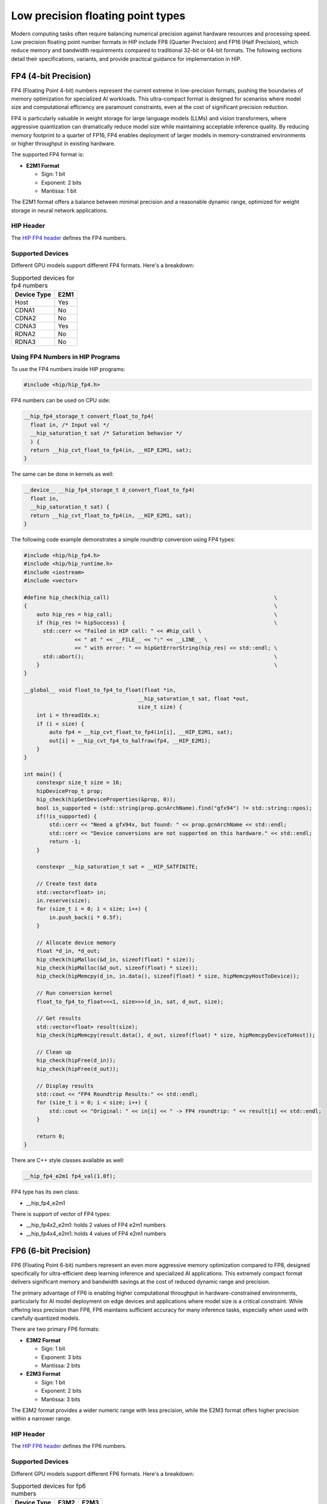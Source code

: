 .. meta::
    :description: This page describes the FP8 and FP16 types present in HIP.
    :keywords: AMD, ROCm, HIP, fp8, fnuz, ocp

*******************************************************************************
Low precision floating point types
*******************************************************************************

Modern computing tasks often require balancing numerical precision against hardware resources
and processing speed. Low precision floating point number formats in HIP include FP8 (Quarter Precision)
and FP16 (Half Precision), which reduce memory and bandwidth requirements compared to traditional
32-bit or 64-bit formats. The following sections detail their specifications, variants, and provide
practical guidance for implementation in HIP.

FP4 (4-bit Precision)
=======================

FP4 (Floating Point 4-bit) numbers represent the current extreme in low-precision formats,
pushing the boundaries of memory optimization for specialized AI workloads. This ultra-compact
format is designed for scenarios where model size and computational efficiency are paramount
constraints, even at the cost of significant precision reduction.

FP4 is particularly valuable in weight storage for large language models (LLMs) and vision
transformers, where aggressive quantization can dramatically reduce model size while
maintaining acceptable inference quality. By reducing memory footprint to a quarter of FP16,
FP4 enables deployment of larger models in memory-constrained environments or higher throughput
in existing hardware.

The supported FP4 format is:

- **E2M1 Format**

  - Sign: 1 bit
  - Exponent: 2 bits
  - Mantissa: 1 bit

The E2M1 format offers a balance between minimal precision and a reasonable dynamic range,
optimized for weight storage in neural network applications.

HIP Header
----------

The `HIP FP4 header <https://github.com/ROCm/clr/blob/amd-staging/hipamd/include/hip/amd_detail/amd_hip_fp4.h>`_
defines the FP4 numbers.

Supported Devices
-----------------

Different GPU models support different FP4 formats. Here's a breakdown:

.. list-table:: Supported devices for fp4 numbers
    :header-rows: 1

    * - Device Type
      - E2M1
    * - Host
      - Yes
    * - CDNA1
      - No
    * - CDNA2
      - No
    * - CDNA3
      - Yes
    * - RDNA2
      - No
    * - RDNA3
      - No

Using FP4 Numbers in HIP Programs
---------------------------------

To use the FP4 numbers inside HIP programs:

.. code-block:: cpp

    #include <hip/hip_fp4.h>

FP4 numbers can be used on CPU side:

.. code-block:: cpp

    __hip_fp4_storage_t convert_float_to_fp4(
      float in, /* Input val */
      __hip_saturation_t sat /* Saturation behavior */
      ) {
      return __hip_cvt_float_to_fp4(in, __HIP_E2M1, sat);
    }

The same can be done in kernels as well:

.. code-block:: cpp

    __device__ __hip_fp4_storage_t d_convert_float_to_fp4(
      float in,
      __hip_saturation_t sat) {
      return __hip_cvt_float_to_fp4(in, __HIP_E2M1, sat);
    }

The following code example demonstrates a simple roundtrip conversion using FP4 types:

.. code-block:: cpp

    #include <hip/hip_fp4.h>
    #include <hip/hip_runtime.h>
    #include <iostream>
    #include <vector>

    #define hip_check(hip_call)                                                    \
    {                                                                              \
        auto hip_res = hip_call;                                                   \
        if (hip_res != hipSuccess) {                                               \
          std::cerr << "Failed in HIP call: " << #hip_call \
                    << " at " << __FILE__ << ":" << __LINE__ \
                    << " with error: " << hipGetErrorString(hip_res) << std::endl; \
          std::abort();                                                            \
        }                                                                          \
    }

    __global__ void float_to_fp4_to_float(float *in,
                                        __hip_saturation_t sat, float *out,
                                        size_t size) {
        int i = threadIdx.x;
        if (i < size) {
            auto fp4 = __hip_cvt_float_to_fp4(in[i], __HIP_E2M1, sat);
            out[i] = __hip_cvt_fp4_to_halfraw(fp4, __HIP_E2M1);
        }
    }

    int main() {
        constexpr size_t size = 16;
        hipDeviceProp_t prop;
        hip_check(hipGetDeviceProperties(&prop, 0));
        bool is_supported = (std::string(prop.gcnArchName).find("gfx94") != std::string::npos);
        if(!is_supported) {
            std::cerr << "Need a gfx94x, but found: " << prop.gcnArchName << std::endl;
            std::cerr << "Device conversions are not supported on this hardware." << std::endl;
            return -1;
        }

        constexpr __hip_saturation_t sat = __HIP_SATFINITE;

        // Create test data
        std::vector<float> in;
        in.reserve(size);
        for (size_t i = 0; i < size; i++) {
            in.push_back(i * 0.5f);
        }

        // Allocate device memory
        float *d_in, *d_out;
        hip_check(hipMalloc(&d_in, sizeof(float) * size));
        hip_check(hipMalloc(&d_out, sizeof(float) * size));
        hip_check(hipMemcpy(d_in, in.data(), sizeof(float) * size, hipMemcpyHostToDevice));

        // Run conversion kernel
        float_to_fp4_to_float<<<1, size>>>(d_in, sat, d_out, size);

        // Get results
        std::vector<float> result(size);
        hip_check(hipMemcpy(result.data(), d_out, sizeof(float) * size, hipMemcpyDeviceToHost));

        // Clean up
        hip_check(hipFree(d_in));
        hip_check(hipFree(d_out));

        // Display results
        std::cout << "FP4 Roundtrip Results:" << std::endl;
        for (size_t i = 0; i < size; i++) {
            std::cout << "Original: " << in[i] << " -> FP4 roundtrip: " << result[i] << std::endl;
        }

        return 0;
    }

There are C++ style classes available as well:

.. code-block:: cpp

    __hip_fp4_e2m1 fp4_val(1.0f);

FP4 type has its own class:

- __hip_fp4_e2m1

There is support of vector of FP4 types:

- __hip_fp4x2_e2m1: holds 2 values of FP4 e2m1 numbers
- __hip_fp4x4_e2m1: holds 4 values of FP4 e2m1 numbers

FP6 (6-bit Precision)
========================

FP6 (Floating Point 6-bit) numbers represent an even more aggressive memory optimization
compared to FP8, designed specifically for ultra-efficient deep learning inference and
specialized AI applications. This extremely compact format delivers significant memory
and bandwidth savings at the cost of reduced dynamic range and precision.

The primary advantage of FP6 is enabling higher computational throughput in
hardware-constrained environments, particularly for AI model deployment on edge devices
and applications where model size is a critical constraint. While offering less precision
than FP8, FP6 maintains sufficient accuracy for many inference tasks, especially when
used with carefully quantized models.

There are two primary FP6 formats:

- **E3M2 Format**

  - Sign: 1 bit
  - Exponent: 3 bits
  - Mantissa: 2 bits

- **E2M3 Format**

  - Sign: 1 bit
  - Exponent: 2 bits
  - Mantissa: 3 bits

The E3M2 format provides a wider numeric range with less precision, while the E2M3 format
offers higher precision within a narrower range.

HIP Header
----------

The `HIP FP6 header <https://github.com/ROCm/clr/blob/amd-staging/hipamd/include/hip/amd_detail/amd_hip_fp6.h>`_
defines the FP6 numbers.

Supported Devices
-----------------

Different GPU models support different FP6 formats. Here's a breakdown:

.. list-table:: Supported devices for fp6 numbers
    :header-rows: 1

    * - Device Type
      - E3M2
      - E2M3
    * - Host
      - Yes
      - Yes
    * - CDNA1
      - No
      - No
    * - CDNA2
      - No
      - No
    * - CDNA3
      - Yes
      - Yes
    * - RDNA2
      - No
      - No
    * - RDNA3
      - No
      - No

Using FP6 Numbers in HIP Programs
---------------------------------

To use the FP6 numbers inside HIP programs:

.. code-block:: cpp

    #include <hip/hip_fp6.h>

FP6 numbers can be used on CPU side:

.. code-block:: cpp

    __hip_fp6_storage_t convert_float_to_fp6(
      float in, /* Input val */
      __hip_fp6_interpretation_t interpret, /* interpretation of number E3M2/E2M3 */
      __hip_saturation_t sat /* Saturation behavior */
      ) {
      return __hip_cvt_float_to_fp6(in, interpret, sat);
    }

The same can be done in kernels as well:

.. code-block:: cpp

    __device__ __hip_fp6_storage_t d_convert_float_to_fp6(
      float in,
      __hip_fp6_interpretation_t interpret,
      __hip_saturation_t sat) {
      return __hip_cvt_float_to_fp6(in, interpret, sat);
    }

The following code example demonstrates a roundtrip conversion using FP6 types:

.. code-block:: cpp

    #include <hip/hip_fp6.h>
    #include <hip/hip_runtime.h>
    #include <iostream>
    #include <vector>

    #define hip_check(hip_call)                                                    \
    {                                                                              \
        auto hip_res = hip_call;                                                   \
        if (hip_res != hipSuccess) {                                               \
          std::cerr << "Failed in HIP call: " << #hip_call \
                    << " at " << __FILE__ << ":" << __LINE__ \
                    << " with error: " << hipGetErrorString(hip_res) << std::endl; \
          std::abort();                                                            \
        }                                                                          \
    }

    __global__ void float_to_fp6_to_float(float *in,
                                        __hip_fp6_interpretation_t interpret,
                                        __hip_saturation_t sat, float *out,
                                        size_t size) {
        int i = threadIdx.x;
        if (i < size) {
            auto fp6 = __hip_cvt_float_to_fp6(in[i], interpret, sat);
            out[i] = __hip_cvt_fp6_to_halfraw(fp6, interpret);
        }
    }

    int main() {
        constexpr size_t size = 16;
        hipDeviceProp_t prop;
        hip_check(hipGetDeviceProperties(&prop, 0));
        bool is_supported = (std::string(prop.gcnArchName).find("gfx94") != std::string::npos);
        if(!is_supported) {
            std::cerr << "Need a gfx94x, but found: " << prop.gcnArchName << std::endl;
            std::cerr << "Device conversions are not supported on this hardware." << std::endl;
            return -1;
        }

        // Test both formats
        const __hip_saturation_t sat = __HIP_SATFINITE;

        // Create test vectors
        std::vector<float> in(size);
        for (size_t i = 0; i < size; i++) {
            in[i] = i * 0.5f;
        }

        std::vector<float> out_e2m3(size);
        std::vector<float> out_e3m2(size);

        // Allocate device memory
        float *d_in, *d_out;
        hip_check(hipMalloc(&d_in, sizeof(float) * size));
        hip_check(hipMalloc(&d_out, sizeof(float) * size));
        hip_check(hipMemcpy(d_in, in.data(), sizeof(float) * size, hipMemcpyHostToDevice));

        // Test E2M3 format
        float_to_fp6_to_float<<<1, size>>>(d_in, __HIP_E2M3, sat, d_out, size);
        hip_check(hipMemcpy(out_e2m3.data(), d_out, sizeof(float) * size, hipMemcpyDeviceToHost));

        // Test E3M2 format
        float_to_fp6_to_float<<<1, size>>>(d_in, __HIP_E3M2, sat, d_out, size);
        hip_check(hipMemcpy(out_e3m2.data(), d_out, sizeof(float) * size, hipMemcpyDeviceToHost));

        // Display results
        std::cout << "FP6 Roundtrip Results:" << std::endl;
        for (size_t i = 0; i < size; i++) {
            std::cout << "Original: " << in[i]
                      << " -> E2M3: " << out_e2m3[i]
                      << " -> E3M2: " << out_e3m2[i] << std::endl;
        }

        // Clean up
        hip_check(hipFree(d_in));
        hip_check(hipFree(d_out));

        return 0;
    }

There are C++ style classes available as well:

.. code-block:: cpp

    __hip_fp6_e2m3 fp6_val_e2m3(1.1f);
    __hip_fp6_e3m2 fp6_val_e3m2(1.1f);

Each type of FP6 number has its own class:

- __hip_fp6_e2m3
- __hip_fp6_e3m2

There is support of vector of FP6 types:

- __hip_fp6x2_e2m3: holds 2 values of FP6 e2m3 numbers
- __hip_fp6x4_e2m3: holds 4 values of FP6 e2m3 numbers
- __hip_fp6x2_e3m2: holds 2 values of FP6 e3m2 numbers
- __hip_fp6x4_e3m2: holds 4 values of FP6 e3m2 numbers

FP8 (Quarter Precision)
=======================

`FP8 (Floating Point 8-bit) numbers <https://arxiv.org/pdf/2209.05433>`_ were introduced
as a compact numerical format specifically tailored for deep learning inference. By reducing
precision while maintaining computational effectiveness, FP8 allows for significant memory
savings and improved processing speed. This makes it particularly beneficial for deploying
large-scale models with strict efficiency constraints.

Unlike traditional floating-point formats such as FP32 or even FP16, FP8 further optimizes
performance by enabling a higher volume of matrix operations per second. Its reduced bit-width
minimizes bandwidth requirements, making it an attractive choice for hardware accelerators
in deep learning applications.

There are two primary FP8 formats:

- **E4M3 Format**

  - Sign: 1 bit
  - Exponent: 4 bits
  - Mantissa: 3 bits

- **E5M2 Format**

  - Sign: 1 bit
  - Exponent: 5 bits
  - Mantissa: 2 bits

The E4M3 format offers higher precision with a narrower range, while the E5M2 format provides
a wider range at the cost of some precision.

Additionally, FP8 numbers have two representations:

- **FP8-OCP (Open Compute Project)**

  - `This <https://www.opencompute.org/documents/ocp-8-bit-floating-point-specification-ofp8-revision-1-0-2023-12-01-pdf-1>`_
    is a standardized format developed by the Open Compute Project to ensure compatibility
    across various hardware and software implementations.

- **FP8-FNUZ (Finite and NaN Only)**

  - A specialized format optimized for specific computations, supporting only finite and NaN values
    (no Inf support).
  - This provides one extra value of exponent and adds to the range of supported FP8 numbers.
  - **NaN Definition**: When the sign bit is set, and all other exponent and mantissa bits are zero.

The FNUZ representation provides an extra exponent value, expanding the range of representable
numbers compared to standard FP8 formats.


HIP Header
----------

The `HIP FP8 header <https://github.com/ROCm/clr/blob/amd-staging/hipamd/include/hip/amd_detail/amd_hip_fp8.h>`_
defines the FP8 ocp/fnuz numbers.

Supported Devices
-----------------

Different GPU models support different FP8 formats. Here's a breakdown:

.. list-table:: Supported devices for fp8 numbers
    :header-rows: 1

    * - Device Type
      - FNUZ FP8
      - OCP FP8
    * - Host
      - Yes
      - Yes
    * - CDNA1
      - No
      - No
    * - CDNA2
      - No
      - No
    * - CDNA3
      - Yes
      - No
    * - RDNA2
      - No
      - No
    * - RDNA3
      - No
      - No

Using FP8 Numbers in HIP Programs
---------------------------------

To use the FP8 numbers inside HIP programs.

.. code-block:: cpp

    #include <hip/hip_fp8.h>

FP8 numbers can be used on CPU side:

.. code-block:: cpp

    __hip_fp8_storage_t convert_float_to_fp8(
      float in, /* Input val */
      __hip_fp8_interpretation_t interpret, /* interpretation of number E4M3/E5M2 */
      __hip_saturation_t sat /* Saturation behavior */
      ) {
      return __hip_cvt_float_to_fp8(in, sat, interpret);
    }

The same can be done in kernels as well.

.. code-block:: cpp

    __device__ __hip_fp8_storage_t d_convert_float_to_fp8(
      float in,
      __hip_fp8_interpretation_t interpret,
      __hip_saturation_t sat) {
      return __hip_cvt_float_to_fp8(in, sat, interpret);
    }

Note: On a gfx94x GPU, the type will default to the fnuz type.

The following code example does roundtrip FP8 conversions on both the CPU and GPU and compares the results.

.. code-block:: cpp

      #include <hip/hip_fp8.h>
      #include <hip/hip_runtime.h>
      #include <iostream>
      #include <vector>

      #define hip_check(hip_call)                                                    \
      {                                                                              \
          auto hip_res = hip_call;                                                   \
          if (hip_res != hipSuccess) {                                               \
            std::cerr << "Failed in HIP call: " << #hip_call \
                      << " at " << __FILE__ << ":" << __LINE__ \
                      << " with error: " << hipGetErrorString(hip_res) << std::endl; \
            std::abort();                                                            \
          }                                                                          \
      }

      __device__ __hip_fp8_storage_t d_convert_float_to_fp8(
          float in, __hip_fp8_interpretation_t interpret, __hip_saturation_t sat) {
          return __hip_cvt_float_to_fp8(in, sat, interpret);
      }

      __device__ float d_convert_fp8_to_float(float in,
                                              __hip_fp8_interpretation_t interpret) {
          __half hf = __hip_cvt_fp8_to_halfraw(in, interpret);
          return hf;
      }

      __global__ void float_to_fp8_to_float(float *in,
                                          __hip_fp8_interpretation_t interpret,
                                          __hip_saturation_t sat, float *out,
                                          size_t size) {
          int i = threadIdx.x;
          if (i < size) {
              auto fp8 = d_convert_float_to_fp8(in[i], interpret, sat);
              out[i] = d_convert_fp8_to_float(fp8, interpret);
          }
      }

      __hip_fp8_storage_t
      convert_float_to_fp8(float in, /* Input val */
                          __hip_fp8_interpretation_t
                              interpret, /* interpretation of number E4M3/E5M2 */
                          __hip_saturation_t sat /* Saturation behavior */
      ) {
          return __hip_cvt_float_to_fp8(in, sat, interpret);
      }

      float convert_fp8_to_float(
          __hip_fp8_storage_t in, /* Input val */
          __hip_fp8_interpretation_t
              interpret /* interpretation of number E4M3/E5M2 */
      ) {
          __half hf = __hip_cvt_fp8_to_halfraw(in, interpret);
          return hf;
      }

      int main() {
          constexpr size_t size = 32;
          hipDeviceProp_t prop;
          hip_check(hipGetDeviceProperties(&prop, 0));
          bool is_supported = (std::string(prop.gcnArchName).find("gfx94") != std::string::npos); // gfx94x
          if(!is_supported) {
              std::cerr << "Need a gfx94x, but found: " << prop.gcnArchName << std::endl;
              std::cerr << "No device conversions are supported, only host conversions are supported." << std::endl;
              return -1;
          }

          const __hip_fp8_interpretation_t interpret = (std::string(prop.gcnArchName).find("gfx94") != std::string::npos)
                                                          ? __HIP_E4M3_FNUZ // gfx94x
                                                          : __HIP_E4M3;
          constexpr __hip_saturation_t sat = __HIP_SATFINITE;

          std::vector<float> in;
          in.reserve(size);
          for (size_t i = 0; i < size; i++) {
              in.push_back(i + 1.1f);
          }

          std::cout << "Converting float to fp8 and back..." << std::endl;
          // CPU convert
          std::vector<float> cpu_out;
          cpu_out.reserve(size);
          for (const auto &fval : in) {
              auto fp8 = convert_float_to_fp8(fval, interpret, sat);
              cpu_out.push_back(convert_fp8_to_float(fp8, interpret));
          }

          // GPU convert
          float *d_in, *d_out;
          hip_check(hipMalloc(&d_in, sizeof(float) * size));
          hip_check(hipMalloc(&d_out, sizeof(float) * size));

          hip_check(hipMemcpy(d_in, in.data(), sizeof(float) * in.size(),
                              hipMemcpyHostToDevice));

          float_to_fp8_to_float<<<1, size>>>(d_in, interpret, sat, d_out, size);

          std::vector<float> gpu_out(size, 0.0f);
          hip_check(hipMemcpy(gpu_out.data(), d_out, sizeof(float) * gpu_out.size(),
                              hipMemcpyDeviceToHost));

          hip_check(hipFree(d_in));
          hip_check(hipFree(d_out));

          // Validation
          for (size_t i = 0; i < size; i++) {
              if (cpu_out[i] != gpu_out[i]) {
                  std::cerr << "cpu round trip result: " << cpu_out[i]
                            << " - gpu round trip result: " << gpu_out[i] << std::endl;
                  std::abort();
              }
          }
          std::cout << "...CPU and GPU round trip convert matches." << std::endl;
      }

There are C++ style classes available as well.

.. code-block:: cpp

    __hip_fp8_e4m3_fnuz fp8_val(1.1f); // gfx94x
    __hip_fp8_e4m3 fp8_val(1.1f);

Each type of FP8 number has its own class:

- __hip_fp8_e4m3
- __hip_fp8_e5m2
- __hip_fp8_e4m3_fnuz
- __hip_fp8_e5m2_fnuz

There is support of vector of FP8 types.

- __hip_fp8x2_e4m3:      holds 2 values of OCP FP8 e4m3 numbers
- __hip_fp8x4_e4m3:      holds 4 values of OCP FP8 e4m3 numbers
- __hip_fp8x2_e5m2:      holds 2 values of OCP FP8 e5m2 numbers
- __hip_fp8x4_e5m2:      holds 4 values of OCP FP8 e5m2 numbers
- __hip_fp8x2_e4m3_fnuz: holds 2 values of FP8 fnuz e4m3 numbers
- __hip_fp8x4_e4m3_fnuz: holds 4 values of FP8 fnuz e4m3 numbers
- __hip_fp8x2_e5m2_fnuz: holds 2 values of FP8 fnuz e5m2 numbers
- __hip_fp8x4_e5m2_fnuz: holds 4 values of FP8 fnuz e5m2 numbers

FNUZ extensions will be available on gfx94x only.

FP16 (Half Precision)
=====================

FP16 (Floating Point 16-bit) numbers offer a balance between precision and
efficiency, making them a widely adopted standard for accelerating deep learning
inference. With higher precision than FP8 but lower memory requirements than FP32,
FP16 enables faster computations while preserving model accuracy.

Deep learning workloads often involve massive datasets and complex calculations,
making FP32 computationally expensive. FP16 helps mitigate these costs by reducing
storage and bandwidth demands, allowing for increased throughput without significant
loss of numerical stability. This format is particularly useful for training and
inference in GPUs and TPUs optimized for half-precision arithmetic.

There are two primary FP16 formats:

- **float16 Format**

  - Sign: 1 bit
  - Exponent: 5 bits
  - Mantissa: 10 bits

- **bfloat16 Format**

  - Sign: 1 bit
  - Exponent: 8 bits
  - Mantissa: 7 bits

The float16 format offers higher precision with a narrower range, while the bfloat16
format provides a wider range at the cost of some precision.

Additionally, FP16 numbers have standardized representations developed by industry
initiatives to ensure compatibility across various hardware and software implementations.
Unlike FP8, which has specific representations like OCP and FNUZ, FP16 is more uniformly
supported with its two main formats, float16 and bfloat16.

HIP Header
----------

The `HIP FP16 header <https://github.com/ROCm/clr/blob/amd-staging/hipamd/include/hip/amd_detail/amd_hip_fp16.h>`_
defines the float16 format.

The `HIP BF16 header <https://github.com/ROCm/clr/blob/amd-staging/hipamd/include/hip/amd_detail/amd_hip_bf16.h>`_
defines the bfloat16 format.

Supported Devices
-----------------

Different GPU models support different FP16 formats. Here's a breakdown:

.. list-table:: Supported devices for fp16 numbers
    :header-rows: 1

    * - Device Type
      - float16
      - bfloat16
    * - Host
      - Yes
      - Yes
    * - CDNA1
      - Yes
      - Yes
    * - CDNA2
      - Yes
      - Yes
    * - CDNA3
      - Yes
      - Yes
    * - RDNA2
      - Yes
      - Yes
    * - RDNA3
      - Yes
      - Yes

Using FP16 Numbers in HIP Programs
----------------------------------

To use the FP16 numbers inside HIP programs.

.. code-block:: cpp

    #include <hip/hip_fp16.h> // for float16
    #include <hip/hip_bf16.h> // for bfloat16

The following code example adds two float16 values on the GPU and compares the results
against summed float values on the CPU.

.. code-block:: cpp

      #include <hip/hip_fp16.h>
      #include <hip/hip_runtime.h>
      #include <iostream>
      #include <vector>

      #define hip_check(hip_call)                                                    \
      {                                                                              \
          auto hip_res = hip_call;                                                   \
          if (hip_res != hipSuccess) {                                               \
              std::cerr << "Failed in HIP call: " << #hip_call \
                        << " at " << __FILE__ << ":" << __LINE__ \
                        << " with error: " << hipGetErrorString(hip_res) << std::endl; \
              std::abort();                                                            \
          }                                                                          \
      }

      __global__ void add_half_precision(__half* in1, __half* in2, float* out, size_t size) {
          int idx = threadIdx.x;
          if (idx < size) {
              // Load as half, perform addition in float, store as float
              float sum = __half2float(in1[idx] + in2[idx]);
              out[idx] = sum;
          }
      }

      int main() {
          constexpr size_t size = 32;
          constexpr float tolerance = 1e-1f;  // Allowable numerical difference

          // Initialize input vectors as floats
          std::vector<float> in1(size), in2(size);
          for (size_t i = 0; i < size; i++) {
              in1[i] = i + 1.1f;
              in2[i] = i + 2.2f;
          }

          // Compute expected results in full precision on CPU
          std::vector<float> cpu_out(size);
          for (size_t i = 0; i < size; i++) {
              cpu_out[i] = in1[i] + in2[i];  // Direct float addition
          }

          // Allocate device memory (store input as half, output as float)
          __half *d_in1, *d_in2;
          float *d_out;
          hip_check(hipMalloc(&d_in1, sizeof(__half) * size));
          hip_check(hipMalloc(&d_in2, sizeof(__half) * size));
          hip_check(hipMalloc(&d_out, sizeof(float) * size));

          // Convert input to half and copy to device
          std::vector<__half> in1_half(size), in2_half(size);
          for (size_t i = 0; i < size; i++) {
              in1_half[i] = __float2half(in1[i]);
              in2_half[i] = __float2half(in2[i]);
          }

          hip_check(hipMemcpy(d_in1, in1_half.data(), sizeof(__half) * size, hipMemcpyHostToDevice));
          hip_check(hipMemcpy(d_in2, in2_half.data(), sizeof(__half) * size, hipMemcpyHostToDevice));

          // Launch kernel
          add_half_precision<<<1, size>>>(d_in1, d_in2, d_out, size);

          // Copy result back to host
          std::vector<float> gpu_out(size, 0.0f);
          hip_check(hipMemcpy(gpu_out.data(), d_out, sizeof(float) * size, hipMemcpyDeviceToHost));

          // Free device memory
          hip_check(hipFree(d_in1));
          hip_check(hipFree(d_in2));
          hip_check(hipFree(d_out));

          // Validation with tolerance
          for (size_t i = 0; i < size; i++) {
              if (std::fabs(cpu_out[i] - gpu_out[i]) > tolerance) {
                  std::cerr << "Mismatch at index " << i << ": CPU result = " << cpu_out[i]
                            << ", GPU result = " << gpu_out[i] << std::endl;
                  std::abort();
              }
          }

          std::cout << "Success: CPU and GPU half-precision addition match within tolerance!" << std::endl;
      }


There are C++ style classes available as well.

.. code-block:: cpp

    __half fp16_val(1.1f);           // float16
    __hip_bfloat16 fp16_val(1.1f);   // bfloat16

Each type of FP16 number has its own class:

- __half
- __hip_bfloat16

There is support of vector of FP16 types.

- __half2:              holds 2 values of float16 numbers
- __hip_bfloat162:      holds 2 values of bfloat16 numbers
